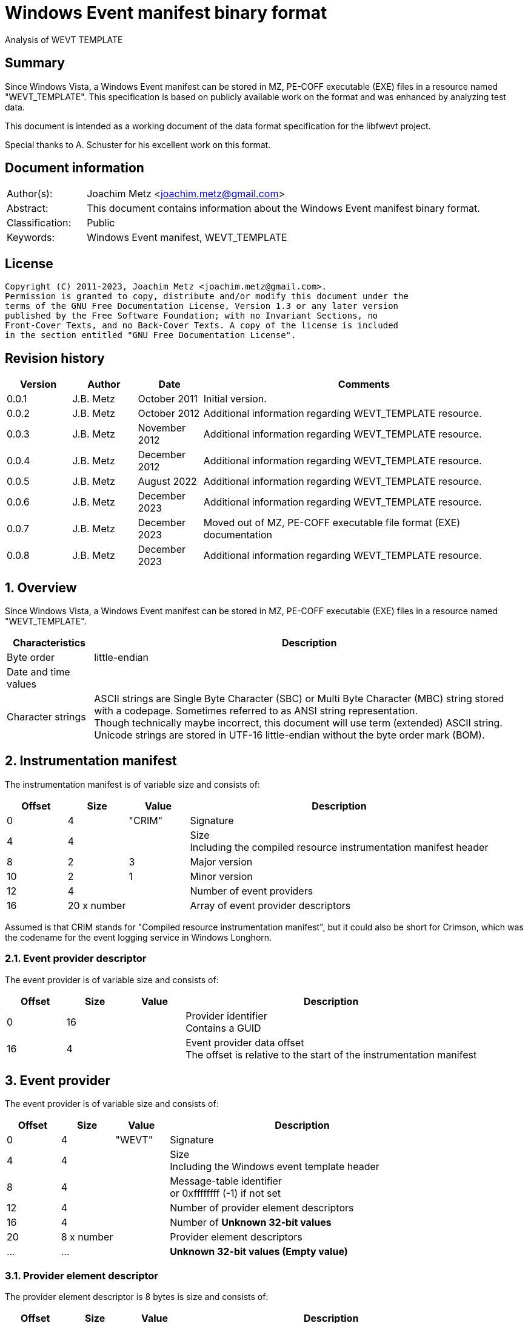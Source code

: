 = Windows Event manifest binary format
Analysis of WEVT_TEMPLATE

:toc:
:toclevels: 4

:numbered!:
[abstract]
== Summary

Since Windows Vista, a Windows Event manifest can be stored in MZ, PE-COFF
executable (EXE) files in a resource named "WEVT_TEMPLATE". This specification
is based on publicly available work on the format and was enhanced by analyzing
test data.

This document is intended as a working document of the data format specification
for the libfwevt project.

Special thanks to A. Schuster for his excellent work on this format.

[preface]
== Document information

[cols="1,5"]
|===
| Author(s): | Joachim Metz <joachim.metz@gmail.com>
| Abstract: | This document contains information about the Windows Event manifest binary format.
| Classification: | Public
| Keywords: | Windows Event manifest, WEVT_TEMPLATE
|===

[preface]
== License

....
Copyright (C) 2011-2023, Joachim Metz <joachim.metz@gmail.com>.
Permission is granted to copy, distribute and/or modify this document under the
terms of the GNU Free Documentation License, Version 1.3 or any later version
published by the Free Software Foundation; with no Invariant Sections, no
Front-Cover Texts, and no Back-Cover Texts. A copy of the license is included
in the section entitled "GNU Free Documentation License".
....

[preface]
== Revision history

[cols="1,1,1,5",options="header"]
|===
| Version | Author | Date | Comments
| 0.0.1 | J.B. Metz | October 2011 | Initial version.
| 0.0.2 | J.B. Metz | October 2012 | Additional information regarding WEVT_TEMPLATE resource.
| 0.0.3 | J.B. Metz | November 2012 | Additional information regarding WEVT_TEMPLATE resource.
| 0.0.4 | J.B. Metz | December 2012 | Additional information regarding WEVT_TEMPLATE resource.
| 0.0.5 | J.B. Metz | August 2022 | Additional information regarding WEVT_TEMPLATE resource.
| 0.0.6 | J.B. Metz | December 2023 | Additional information regarding WEVT_TEMPLATE resource.
| 0.0.7 | J.B. Metz | December 2023 | Moved out of MZ, PE-COFF executable file format (EXE) documentation
| 0.0.8 | J.B. Metz | December 2023 | Additional information regarding WEVT_TEMPLATE resource.
|===

:numbered:
== Overview

Since Windows Vista, a Windows Event manifest can be stored in MZ, PE-COFF
executable (EXE) files in a resource named "WEVT_TEMPLATE".

[cols="1,5",options="header"]
|===
| Characteristics | Description
| Byte order | little-endian
| Date and time values |
| Character strings | ASCII strings are Single Byte Character (SBC) or Multi Byte Character (MBC) string stored with a codepage. Sometimes referred to as ANSI string representation. +
Though technically maybe incorrect, this document will use term (extended) ASCII string. +
Unicode strings are stored in UTF-16 little-endian without the byte order mark (BOM).
|===

== Instrumentation manifest

The instrumentation manifest is of variable size and consists of:

[cols="1,1,1,5",options="header"]
|===
| Offset | Size | Value | Description
| 0 | 4 | "CRIM" | Signature
| 4 | 4 | | Size +
Including the compiled resource instrumentation manifest header
| 8 | 2 | 3 | Major version
| 10 | 2 | 1 | Minor version
| 12 | 4 | | Number of event providers
| 16 | 20 x number | | Array of event provider descriptors
|===

Assumed is that CRIM stands for "Compiled resource instrumentation manifest",
but it could also be short for Crimson, which was the codename for the event
logging service in Windows Longhorn.

=== Event provider descriptor

The event provider is of variable size and consists of:

[cols="1,1,1,5",options="header"]
|===
| Offset | Size | Value | Description
| 0 | 16 | | Provider identifier +
Contains a GUID
| 16 | 4 | | Event provider data offset +
The offset is relative to the start of the instrumentation manifest
|===

== Event provider

The event provider is of variable size and consists of:

[cols="1,1,1,5",options="header"]
|===
| Offset | Size | Value | Description
| 0 | 4 | "WEVT" | Signature
| 4 | 4 | | Size +
Including the Windows event template header
| 8 | 4 | | Message-table identifier +
or 0xffffffff (-1) if not set
| 12 | 4 | | Number of provider element descriptors
| 16 | 4 | | Number of [yellow-background]*Unknown 32-bit values*
| 20 | 8 x number | | Provider element descriptors
| ... | ... | | [yellow-background]*Unknown 32-bit values (Empty value)*
|===

=== Provider element descriptor

The provider element descriptor is 8 bytes is size and consists of:

[cols="1,1,1,5",options="header"]
|===
| Offset | Size | Value | Description
| 0 | 4 | | Provider element offset +
The offset is relative to the start of the instrumentation manifest
| 4 | 4 | | [yellow-background]*Unknown*
|===

[yellow-background]*The provider element type is determined by its signature?*

== Keyword definitions

The keyword definitions are of variable size and consist of:

[cols="1,1,1,5",options="header"]
|===
| Offset | Size | Value | Description
| 0 | 4 | "KEYW" | Signature
| 4 | 4 | | Size +
Including the keyword definitions header
| 8 | 4 | | Number of keyword definitions
| 12 | ... | | Array of keyword definitions
| ... | ... | | Keyword data
|===

=== Keyword definition

A keyword definition is 16 bytes in size and consists of:

[cols="1,1,1,5",options="header"]
|===
| Offset | Size | Value | Description
| 0 | 8 | | Identifier (Bitmask)
| 8 | 4 | | Message-table identifier +
or 0xffffffff (-1) if not set
| 12 | 4 | | Data offset +
The offset is relative to the start of the instrumentation manifest
|===

=== Keyword data

The keyword data is of variable size and consists of:

[cols="1,1,1,5",options="header"]
|===
| Offset | Size | Value | Description
| 0 | 4 | | Size +
Includes the size itself
| 4 | ... | | String +
The string is formatted as UTF-16 little-endian with an end-of-string character
| ... | ... | | Alignment padding +
The data is 8-byte aligned
|===

== Level definitions

The level definitions are of variable size and consist of:

[cols="1,1,1,5",options="header"]
|===
| Offset | Size | Value | Description
| 0 | 4 | "LEVL" | Signature
| 4 | 4 | | Size +
The value includes the size of the header or is 0 if empty
| 8 | 4 | | Number of level definitions
| 12 | ... | | Array of level definitions
| ... | ... | | Level data
|===

=== Level definition

A level definition is 12 bytes in size and consists of:

[cols="1,1,1,5",options="header"]
|===
| Offset | Size | Value | Description
| 0 | 4 | | Identifier
| 4 | 4 | | Message-table identifier +
or 0xffffffff (-1) if not set
| 8 | 4 | | Data offset +
The offset is relative to the start of the instrumentation manifest
|===

=== Level data

The level data is of variable size and consists of:

[cols="1,1,1,5",options="header"]
|===
| Offset | Size | Value | Description
| 0 | 4 | | Size +
Includes the size itself
| 4 | ... | | String +
The string is formatted as UTF-16 little-endian with an end-of-string character
| ... | ... | | Alignment padding +
The data is 8-byte aligned
|===

== Maps definitions

The maps definitions are of variable size and consist of:

[cols="1,1,1,5",options="header"]
|===
| Offset | Size | Value | Description
| 0 | 4 | "MAPS" | Signature
| 4 | 4 | | Size +
Including the map definitions header
| 8 | 4 | | Number of map definitions
| 12 | 4 x (number - 1) | | Array of map definition data offsets +
The offset is relative to the start of the instrumentation manifest +
[yellow-background]*This array contains one entry less than the number of maps. The first map definition is implied to be stored directly after this array.*
| ... | ... | | Array of map definitions
| ... | ... | | Array of map stings
|===

=== Bitmap definition

A bitmap definition is [yellow-background]*Unknown* bytes in size and consists of:

[cols="1,1,1,5",options="header"]
|===
| Offset | Size | Value | Description
| 0 | 4 | "BMAP" | Signature
|===

[yellow-background]*TODO: BMAPS are used to define flags*

=== Value map definition

Value maps are used to define enumeration types.

A value map definition is of variable size and consists of:

[cols="1,1,1,5",options="header"]
|===
| Offset | Size | Value | Description
| 0 | 4 | "VMAP" | Signature
| 4 | 4 | | Size +
Including including the signature
| 8 | 4 | | Map string data offset +
The offset is relative to the start of the instrumentation manifest
| 12 | 4 | | Number of value map entries
| 16 | ... | | Array of value map entries
|===

==== Value map entry

A value map entry is 8 bytes in size and consists of:

[cols="1,1,1,5",options="header"]
|===
| Offset | Size | Value | Description
| 0 | 4 | | Identifier
| 4 | 4 | | Message-table identifier +
or 0xffffffff (-1) if not set
|===

=== Map string

The map string data is of variable size and consists of:

[cols="1,1,1,5",options="header"]
|===
| Offset | Size | Value | Description
| 0 | 4 | | Size +
Includes the size itself
| 4 | ... | | String +
The string is formatted as UTF-16 little-endian with an end-of-string character
|===

== Channel definitions

The channel definitions are of variable size and consist of:

[cols="1,1,1,5",options="header"]
|===
| Offset | Size | Value | Description
| 0 | 4 | "CHAN" | Signature
| 4 | 4 | | Size +
Including the channel definitions header
| 8 | 4 | | Number of channel definitions
| 12 | ... | | Array of channel definitions
| ... | ... | | Channel name
|===

=== Channel definition

A channel definition is 16 bytes in size and consists of:

[cols="1,1,1,5",options="header"]
|===
| Offset | Size | Value | Description
| 0 | 4 | | Identifier
| 4 | 4 | | Data offset +
The offset is relative to the start of the instrumentation manifest
| 8 | 4 | | [yellow-background]*Unknown (Value)*
| 12 | 4 | | Message-table identifier +
or 0xffffffff (-1) if not set
|===

=== [[channel_types]]Channel types

[cols="1,1,5",options="header"]
|===
| Value | Identifier | Description
| | | Admin
| | | Analytic
| | | Debug
| | | Operational
|===

=== Channel name

The channel name is of variable size and consists of:

[cols="1,1,1,5",options="header"]
|===
| Offset | Size | Value | Description
| 0 | 4 | | Size +
Includes the size itself
| 4 | ... | | String +
The string is formatted as UTF-16 little-endian with an end-of-string character
| ... | ... | | Alignment padding +
The data is 8-byte aligned
|===

== Event definitions

The event definitions are of variable size and consist of:

[cols="1,1,1,5",options="header"]
|===
| Offset | Size | Value | Description
| 0 | 4 | "EVNT" | Signature
| 4 | 4 | | Size +
Including the event definitions header
| 8 | 4 | | Number of event definitions
| 12 | 4 | | [yellow-background]*Unknown (Empty values)*
| 16 | ... | | Array of event definitions
| ... | [yellow-background]*28* | | [yellow-background]*Unknown*
|===

=== Event definition

An event definition is 48 bytes in size and consists of:

[cols="1,1,1,5",options="header"]
|===
| Offset | Size | Value | Description
| 0 | 2 | | Identifier +
The event identifier without Customer flags and Severity.
| 2 | 1 | | Version
| 3 | 1 | | Channel
| 4 | 1 | | Level
| 5 | 1 | | Opcode
| 6 | 2 | | Task
| 8 | 8 | | Keywords
| 16 | 4 | | Message identifier
| 20 | 4 | | Template definition offset +
The offset is relative to the start of the instrumentation manifest or 0 if not set
| 24 | 4 | | Opcode definition offset +
The offset is relative to the start of the instrumentation manifest or 0 if not set
| 28 | 4 | | Level definition offset +
The offset is relative to the start of the instrumentation manifest or 0 if not set
| 32 | 4 | | Task definition offset +
The offset is relative to the start of the instrumentation manifest or 0 if not set
| 36 | 4 | | [yellow-background]*Unknown (number of 4 byte values?)*
| 40 | 4 | | [yellow-background]*Unknown (Offset to 4 byte values?)*
| 44 | 4 | | [yellow-background]*Unknown (Flags)*
|===

== Keyword definitions

The keyword definitions are of variable size and consist of:

[cols="1,1,1,5",options="header"]
|===
| Offset | Size | Value | Description
| 0 | 4 | "KEYW" | Signature
| 4 | 4 | | Size +
Including the keyword definitions header
| 8 | 4 | | Number of keyword definitions
| 12 | ... | | Array of keyword definitions
| ... | ... | | Keyword data
|===

=== Keyword definition

A keyword definition is 16 bytes in size and consists of:

[cols="1,1,1,5",options="header"]
|===
| Offset | Size | Value | Description
| 0 | 8 | | Identifier (Bitmask)
| 8 | 4 | | Message-table identifier +
or 0xffffffff (-1) if not set
| 12 | 4 | | Data offset +
The offset is relative to the start of the instrumentation manifest
|===

=== Keyword data

The keyword data is of variable size and consists of:

[cols="1,1,1,5",options="header"]
|===
| Offset | Size | Value | Description
| 0 | 4 | | Size +
Includes the size itself
| 4 | ... | | String +
The string is formatted as UTF-16 little-endian with an end-of-string character
| ... | ... | | Alignment padding
The data is 8-byte aligned
|===

== Opcode definitions

The opcode definitions are of variable size and consist of:

[cols="1,1,1,5",options="header"]
|===
| Offset | Size | Value | Description
| 0 | 4 | "OPCO" | Signature
| 4 | 4 | | Size +
The value includes the size of the header or is 0 if empty
| 8 | 4 | | Number of opcode definitions
| 12 | ... | | Array of opcode definitions
|===

=== Opcode definition

A opcode definition is 12 bytes in size and consists of:

[cols="1,1,1,5",options="header"]
|===
| Offset | Size | Value | Description
| 0 | 4 | | Identifier
| 4 | 4 | | Message-table identifier +
or 0xffffffff (-1) if not set
| 8 | 4 | | Data offset +
The offset is relative to the start of the instrumentation manifest
|===

=== Opcode data

The opcode data is of variable size and consists of:

[cols="1,1,1,5",options="header"]
|===
| Offset | Size | Value | Description
| 0 | 4 | | Size +
Includes the size itself
| 4 | ... | | String +
The string is formatted as UTF-16 little-endian with an end-of-string character
| ... | ... | | Alignment padding +
The data is 8-byte aligned
|===

== Task

The task definitions are of variable size and consist of:

[cols="1,1,1,5",options="header"]
|===
| Offset | Size | Value | Description
| 0 | 4 | "TASK" | Signature
| 4 | 4 | | Size +
Including the task definitions header
| 8 | 4 | | Number of task definitions
| 12 | ... | | Array of task definitions
| ... | ... | | Task data
|===

=== Task definition

A task definition is 28 bytes in size and consists of:

[cols="1,1,1,5",options="header"]
|===
| Offset | Size | Value | Description
| 0 | 4 | | Identifier
| 4 | 4 | | Message-table identifier +
or 0xffffffff (-1) if not set
| 8 | 16 | | [yellow-background]*Unknown (MUI identifier)* +
Contains a GUID
| 24 | 4 | | Data offset +
The offset is relative to the start of the instrumentation manifest
|===

=== Task data

The task data is of variable size and consists of:

[cols="1,1,1,5",options="header"]
|===
| Offset | Size | Value | Description
| 0 | 4 | | Size +
Includes the size itself
| 4 | ... | | String +
The string is formatted as UTF-16 little-endian with an end-of-string character
| ... | ... | | Alignment padding +
The data is 8-byte aligned
|===

== Template table

The template table is of variable size and consists of:

[cols="1,1,1,5",options="header"]
|===
| Offset | Size | Value | Description
| 0 | 4 | "TTBL" | Signature
| 4 | 4 | | Size +
Including the template table header
| 8 | 4 | | Number of templates
| 12 | ... | | Array of templates
| ... | ... | | Template data
|===

=== Template definition

A template definition is of variable size and consists of:

[cols="1,1,1,5",options="header"]
|===
| Offset | Size | Value | Description
| 0 | 4 | "TEMP" | Signature
| 4 | 4 | | Size +
Including the template header
| 8 | 4 | | Number of item descriptors
| 12 | 4 | | Number of item names
| 16 | 4 | | Template items offset +
The offset is relative to the start of the instrumentation manifest
| 20 | 4 | | [yellow-background]*Unknown (EventType?)* +
Seen 1 when EventData and 2 when UserData (possibly 3 DebugData, 4 BinaryEventData, 5 ProcessingErrorData?)
| 24 | 16 | | Identifier +
Contains a GUID
| 40 | ... | | Binary XML fragment
| ... | ... | | Template item descriptors
| ... | ... | | Template item names
|===

[NOTE]
If the number of item descriptors (and number of item names) the template items
offset is either 0 or contains the template size.

=== Template binary XML fragment

The binary XML is slightly different to that of EVTX.

* the name offset is not used
* the name does not contain the additional unknown 4 byte value
* the template items are stored outside the template

=== Template item descriptor

The template item descriptor is 20 bytes in size and consists of:

[cols="1,1,1,5",options="header"]
|===
| Offset | Size | Value | Description
| 0 | 4 | | [yellow-background]*Unknown (empty value)*
| 4 | 1 | | Input data type (inType) +
See section: <<template_item_input_data_type,Template item input data type>>
| 5 | 1 | | Output data type (outType) +
See section: <<template_item_output_data_type,Template item output data type>>
| 6 | 2 | | [yellow-background]*Unknown (empty value)*
| 8 | 4 | | [yellow-background]*Unknown (empty value)*
| 12 | 2 | | Number of values (count)
| 14 | 2 | | Value data size (length)
| 16 | 4 | | Template item name offset +
The offset is relative to the start of the instrumentation manifest
|===

==== [[template_item_input_data_type]]Template item input data type

[cols="1,1,5",options="header"]
|===
| Value | Identifier | Description
| 0x01 | win:UnicodeString | Unicode string
| 0x02 | win:AnsiString | ASCII string
| 0x03 | win:Int8 | 8-bit integer signed
| 0x04 | win:UInt8 | 8-bit integer unsigned
| 0x05 | win:Int16 | 16-bit integer signed
| 0x06 | win:UInt16 | 16-bit integer unsigned
| 0x07 | win:Int32 | 32-bit integer signed
| 0x08 | win:UInt32 | 32-bit integer unsigned
| 0x09 | win:Int64 | 64-bit integer signed
| 0x0a | win:UInt64 | 64-bit integer unsigned
| 0x0b | win:Float | Floating point 32-bit (single precision)
| 0x0c | win:Double | Floating point 64-bit (double precision)
| 0x0d | win:Boolean | Boolean
| 0x0e | win:Binary | Binary data
| 0x0f | win:GUID | GUID
| 0x10 | win:Pointer |
| 0x11 | win:FILETIME | FILETIME (64-bit)
| 0x12 | win:SYSTEMTIME | System time (128-bit)
| 0x13 | win:SID | NT Security Identifier (SID) +
See `[LIBFWNT]`
| 0x14 | win:HexInt32 | 32-bit integer hexadecimal
| 0x15 | win:HexInt64 | 64-bit integer hexadecimal
|===

==== [[template_item_output_data_type]]Template item output data type

[cols="1,1,5",options="header"]
|===
| Value | Identifier | Description
| 0x01 | xs:string |
| 0x02 | xs:dateTime |
| 0x03 | xs:byte |
| 0x04 | xs:unsignedByte |
| 0x05 | xs:short |
| 0x06 | xs:unsignedShort |
| 0x07 | xs:int |
| 0x08 | xs:unsignedInt |
| 0x09 | xs:long |
| 0x0a | xs:unsignedLong |
| 0x0b | xs:float |
| 0x0c | xs:double |
| 0x0d | xs:boolean |
| 0x0e | xs:GUID |
| 0x0f | xs:hexBinary |
| 0x10 | win:HexInt8 |
| 0x11 | win:HexInt16 |
| 0x12 | win:HexInt32 |
| 0x13 | win:HexInt64 |
| 0x14 | win:PID |
| 0x15 | win:TID |
| 0x16 | win:Port |
| 0x17 | win:IPv4 |
| 0x18 | win:IPv6 |
| 0x19 | win:SocketAddress |
| 0x1a | win:CIMDateTime |
| 0x1b | win:ETWTIME |
| 0x1c | win:Xml |
| 0x1d | win:ErrorCode |
| 0x1e | win:Win32Error |
| 0x1f | win:NTSTATUS |
| 0x20 | win:HResult |
| 0x21 | win:DateTimeCultureInsensitive |
| 0x22 | win:Json |
| 0x23 | win:Utf8 |
| 0x24 | win:Pkcs7WithTypeInfo |
|===

=== Template item name

The template item name is of variable size and consists of:

[cols="1,1,1,5",options="header"]
|===
| Offset | Size | Value | Description
| 0 | 4 | | Size +
Includes the size itself
| 4 | ... | | String +
The string is formatted as UTF-16 little-endian with an end-of-string character
| ... | ... | | Alignment padding +
The data is 8-byte aligned +
[yellow-background]*Last name only?*
|===

:numbered!:
[appendix]
== References

`[LIBFWNT]`

[cols="1,5",options="header"]
|===
| Title: | Security Descriptor
| URL: | https://github.com/libyal/libfwnt/blob/main/documentation/Security%20Descriptor.asciidoc
|===

[cols="1,5",options="header"]
|===
| Title: | EventManifest Schema
| URL: | https://learn.microsoft.com/en-us/windows/win32/wes/eventmanifestschema-schema
|===

[cols="1,5",options="header"]
|===
| Title: | Microsoft Windows Event Logging - Dokumentation der Binärformate
| Author(s): | A. Schuster
| Version: | 148
| Date: | February 6, 2011
|===

[appendix]
== GNU Free Documentation License

Version 1.3, 3 November 2008
Copyright © 2000, 2001, 2002, 2007, 2008 Free Software Foundation, Inc.
<http://fsf.org/>

Everyone is permitted to copy and distribute verbatim copies of this license
document, but changing it is not allowed.

=== 0. PREAMBLE

The purpose of this License is to make a manual, textbook, or other functional
and useful document "free" in the sense of freedom: to assure everyone the
effective freedom to copy and redistribute it, with or without modifying it,
either commercially or noncommercially. Secondarily, this License preserves for
the author and publisher a way to get credit for their work, while not being
considered responsible for modifications made by others.

This License is a kind of "copyleft", which means that derivative works of the
document must themselves be free in the same sense. It complements the GNU
General Public License, which is a copyleft license designed for free software.

We have designed this License in order to use it for manuals for free software,
because free software needs free documentation: a free program should come with
manuals providing the same freedoms that the software does. But this License is
not limited to software manuals; it can be used for any textual work,
regardless of subject matter or whether it is published as a printed book. We
recommend this License principally for works whose purpose is instruction or
reference.

=== 1. APPLICABILITY AND DEFINITIONS

This License applies to any manual or other work, in any medium, that contains
a notice placed by the copyright holder saying it can be distributed under the
terms of this License. Such a notice grants a world-wide, royalty-free license,
unlimited in duration, to use that work under the conditions stated herein. The
"Document", below, refers to any such manual or work. Any member of the public
is a licensee, and is addressed as "you". You accept the license if you copy,
modify or distribute the work in a way requiring permission under copyright law.

A "Modified Version" of the Document means any work containing the Document or
a portion of it, either copied verbatim, or with modifications and/or
translated into another language.

A "Secondary Section" is a named appendix or a front-matter section of the
Document that deals exclusively with the relationship of the publishers or
authors of the Document to the Document's overall subject (or to related
matters) and contains nothing that could fall directly within that overall
subject. (Thus, if the Document is in part a textbook of mathematics, a
Secondary Section may not explain any mathematics.) The relationship could be a
matter of historical connection with the subject or with related matters, or of
legal, commercial, philosophical, ethical or political position regarding them.

The "Invariant Sections" are certain Secondary Sections whose titles are
designated, as being those of Invariant Sections, in the notice that says that
the Document is released under this License. If a section does not fit the
above definition of Secondary then it is not allowed to be designated as
Invariant. The Document may contain zero Invariant Sections. If the Document
does not identify any Invariant Sections then there are none.

The "Cover Texts" are certain short passages of text that are listed, as
Front-Cover Texts or Back-Cover Texts, in the notice that says that the
Document is released under this License. A Front-Cover Text may be at most 5
words, and a Back-Cover Text may be at most 25 words.

A "Transparent" copy of the Document means a machine-readable copy, represented
in a format whose specification is available to the general public, that is
suitable for revising the document straightforwardly with generic text editors
or (for images composed of pixels) generic paint programs or (for drawings)
some widely available drawing editor, and that is suitable for input to text
formatters or for automatic translation to a variety of formats suitable for
input to text formatters. A copy made in an otherwise Transparent file format
whose markup, or absence of markup, has been arranged to thwart or discourage
subsequent modification by readers is not Transparent. An image format is not
Transparent if used for any substantial amount of text. A copy that is not
"Transparent" is called "Opaque".

Examples of suitable formats for Transparent copies include plain ASCII without
markup, Texinfo input format, LaTeX input format, SGML or XML using a publicly
available DTD, and standard-conforming simple HTML, PostScript or PDF designed
for human modification. Examples of transparent image formats include PNG, XCF
and JPG. Opaque formats include proprietary formats that can be read and edited
only by proprietary word processors, SGML or XML for which the DTD and/or
processing tools are not generally available, and the machine-generated HTML,
PostScript or PDF produced by some word processors for output purposes only.

The "Title Page" means, for a printed book, the title page itself, plus such
following pages as are needed to hold, legibly, the material this License
requires to appear in the title page. For works in formats which do not have
any title page as such, "Title Page" means the text near the most prominent
appearance of the work's title, preceding the beginning of the body of the text.

The "publisher" means any person or entity that distributes copies of the
Document to the public.

A section "Entitled XYZ" means a named subunit of the Document whose title
either is precisely XYZ or contains XYZ in parentheses following text that
translates XYZ in another language. (Here XYZ stands for a specific section
name mentioned below, such as "Acknowledgements", "Dedications",
"Endorsements", or "History".) To "Preserve the Title" of such a section when
you modify the Document means that it remains a section "Entitled XYZ"
according to this definition.

The Document may include Warranty Disclaimers next to the notice which states
that this License applies to the Document. These Warranty Disclaimers are
considered to be included by reference in this License, but only as regards
disclaiming warranties: any other implication that these Warranty Disclaimers
may have is void and has no effect on the meaning of this License.

=== 2. VERBATIM COPYING

You may copy and distribute the Document in any medium, either commercially or
noncommercially, provided that this License, the copyright notices, and the
license notice saying this License applies to the Document are reproduced in
all copies, and that you add no other conditions whatsoever to those of this
License. You may not use technical measures to obstruct or control the reading
or further copying of the copies you make or distribute. However, you may
accept compensation in exchange for copies. If you distribute a large enough
number of copies you must also follow the conditions in section 3.

You may also lend copies, under the same conditions stated above, and you may
publicly display copies.

=== 3. COPYING IN QUANTITY

If you publish printed copies (or copies in media that commonly have printed
covers) of the Document, numbering more than 100, and the Document's license
notice requires Cover Texts, you must enclose the copies in covers that carry,
clearly and legibly, all these Cover Texts: Front-Cover Texts on the front
cover, and Back-Cover Texts on the back cover. Both covers must also clearly
and legibly identify you as the publisher of these copies. The front cover must
present the full title with all words of the title equally prominent and
visible. You may add other material on the covers in addition. Copying with
changes limited to the covers, as long as they preserve the title of the
Document and satisfy these conditions, can be treated as verbatim copying in
other respects.

If the required texts for either cover are too voluminous to fit legibly, you
should put the first ones listed (as many as fit reasonably) on the actual
cover, and continue the rest onto adjacent pages.

If you publish or distribute Opaque copies of the Document numbering more than
100, you must either include a machine-readable Transparent copy along with
each Opaque copy, or state in or with each Opaque copy a computer-network
location from which the general network-using public has access to download
using public-standard network protocols a complete Transparent copy of the
Document, free of added material. If you use the latter option, you must take
reasonably prudent steps, when you begin distribution of Opaque copies in
quantity, to ensure that this Transparent copy will remain thus accessible at
the stated location until at least one year after the last time you distribute
an Opaque copy (directly or through your agents or retailers) of that edition
to the public.

It is requested, but not required, that you contact the authors of the Document
well before redistributing any large number of copies, to give them a chance to
provide you with an updated version of the Document.

=== 4. MODIFICATIONS

You may copy and distribute a Modified Version of the Document under the
conditions of sections 2 and 3 above, provided that you release the Modified
Version under precisely this License, with the Modified Version filling the
role of the Document, thus licensing distribution and modification of the
Modified Version to whoever possesses a copy of it. In addition, you must do
these things in the Modified Version:

A. Use in the Title Page (and on the covers, if any) a title distinct from that
of the Document, and from those of previous versions (which should, if there
were any, be listed in the History section of the Document). You may use the
same title as a previous version if the original publisher of that version
gives permission.

B. List on the Title Page, as authors, one or more persons or entities
responsible for authorship of the modifications in the Modified Version,
together with at least five of the principal authors of the Document (all of
its principal authors, if it has fewer than five), unless they release you from
this requirement.

C. State on the Title page the name of the publisher of the Modified Version,
as the publisher.

D. Preserve all the copyright notices of the Document.

E. Add an appropriate copyright notice for your modifications adjacent to the
other copyright notices.

F. Include, immediately after the copyright notices, a license notice giving
the public permission to use the Modified Version under the terms of this
License, in the form shown in the Addendum below.

G. Preserve in that license notice the full lists of Invariant Sections and
required Cover Texts given in the Document's license notice.

H. Include an unaltered copy of this License.

I. Preserve the section Entitled "History", Preserve its Title, and add to it
an item stating at least the title, year, new authors, and publisher of the
Modified Version as given on the Title Page. If there is no section Entitled
"History" in the Document, create one stating the title, year, authors, and
publisher of the Document as given on its Title Page, then add an item
describing the Modified Version as stated in the previous sentence.

J. Preserve the network location, if any, given in the Document for public
access to a Transparent copy of the Document, and likewise the network
locations given in the Document for previous versions it was based on. These
may be placed in the "History" section. You may omit a network location for a
work that was published at least four years before the Document itself, or if
the original publisher of the version it refers to gives permission.

K. For any section Entitled "Acknowledgements" or "Dedications", Preserve the
Title of the section, and preserve in the section all the substance and tone of
each of the contributor acknowledgements and/or dedications given therein.

L. Preserve all the Invariant Sections of the Document, unaltered in their text
and in their titles. Section numbers or the equivalent are not considered part
of the section titles.

M. Delete any section Entitled "Endorsements". Such a section may not be
included in the Modified Version.

N. Do not retitle any existing section to be Entitled "Endorsements" or to
conflict in title with any Invariant Section.

O. Preserve any Warranty Disclaimers.

If the Modified Version includes new front-matter sections or appendices that
qualify as Secondary Sections and contain no material copied from the Document,
you may at your option designate some or all of these sections as invariant. To
do this, add their titles to the list of Invariant Sections in the Modified
Version's license notice. These titles must be distinct from any other section
titles.

You may add a section Entitled "Endorsements", provided it contains nothing but
endorsements of your Modified Version by various parties—for example,
statements of peer review or that the text has been approved by an organization
as the authoritative definition of a standard.

You may add a passage of up to five words as a Front-Cover Text, and a passage
of up to 25 words as a Back-Cover Text, to the end of the list of Cover Texts
in the Modified Version. Only one passage of Front-Cover Text and one of
Back-Cover Text may be added by (or through arrangements made by) any one
entity. If the Document already includes a cover text for the same cover,
previously added by you or by arrangement made by the same entity you are
acting on behalf of, you may not add another; but you may replace the old one,
on explicit permission from the previous publisher that added the old one.

The author(s) and publisher(s) of the Document do not by this License give
permission to use their names for publicity for or to assert or imply
endorsement of any Modified Version.

=== 5. COMBINING DOCUMENTS

You may combine the Document with other documents released under this License,
under the terms defined in section 4 above for modified versions, provided that
you include in the combination all of the Invariant Sections of all of the
original documents, unmodified, and list them all as Invariant Sections of your
combined work in its license notice, and that you preserve all their Warranty
Disclaimers.

The combined work need only contain one copy of this License, and multiple
identical Invariant Sections may be replaced with a single copy. If there are
multiple Invariant Sections with the same name but different contents, make the
title of each such section unique by adding at the end of it, in parentheses,
the name of the original author or publisher of that section if known, or else
a unique number. Make the same adjustment to the section titles in the list of
Invariant Sections in the license notice of the combined work.

In the combination, you must combine any sections Entitled "History" in the
various original documents, forming one section Entitled "History"; likewise
combine any sections Entitled "Acknowledgements", and any sections Entitled
"Dedications". You must delete all sections Entitled "Endorsements".

=== 6. COLLECTIONS OF DOCUMENTS

You may make a collection consisting of the Document and other documents
released under this License, and replace the individual copies of this License
in the various documents with a single copy that is included in the collection,
provided that you follow the rules of this License for verbatim copying of each
of the documents in all other respects.

You may extract a single document from such a collection, and distribute it
individually under this License, provided you insert a copy of this License
into the extracted document, and follow this License in all other respects
regarding verbatim copying of that document.

=== 7. AGGREGATION WITH INDEPENDENT WORKS

A compilation of the Document or its derivatives with other separate and
independent documents or works, in or on a volume of a storage or distribution
medium, is called an "aggregate" if the copyright resulting from the
compilation is not used to limit the legal rights of the compilation's users
beyond what the individual works permit. When the Document is included in an
aggregate, this License does not apply to the other works in the aggregate
which are not themselves derivative works of the Document.

If the Cover Text requirement of section 3 is applicable to these copies of the
Document, then if the Document is less than one half of the entire aggregate,
the Document's Cover Texts may be placed on covers that bracket the Document
within the aggregate, or the electronic equivalent of covers if the Document is
in electronic form. Otherwise they must appear on printed covers that bracket
the whole aggregate.

=== 8. TRANSLATION

Translation is considered a kind of modification, so you may distribute
translations of the Document under the terms of section 4. Replacing Invariant
Sections with translations requires special permission from their copyright
holders, but you may include translations of some or all Invariant Sections in
addition to the original versions of these Invariant Sections. You may include
a translation of this License, and all the license notices in the Document, and
any Warranty Disclaimers, provided that you also include the original English
version of this License and the original versions of those notices and
disclaimers. In case of a disagreement between the translation and the original
version of this License or a notice or disclaimer, the original version will
prevail.

If a section in the Document is Entitled "Acknowledgements", "Dedications", or
"History", the requirement (section 4) to Preserve its Title (section 1) will
typically require changing the actual title.

=== 9. TERMINATION

You may not copy, modify, sublicense, or distribute the Document except as
expressly provided under this License. Any attempt otherwise to copy, modify,
sublicense, or distribute it is void, and will automatically terminate your
rights under this License.

However, if you cease all violation of this License, then your license from a
particular copyright holder is reinstated (a) provisionally, unless and until
the copyright holder explicitly and finally terminates your license, and (b)
permanently, if the copyright holder fails to notify you of the violation by
some reasonable means prior to 60 days after the cessation.

Moreover, your license from a particular copyright holder is reinstated
permanently if the copyright holder notifies you of the violation by some
reasonable means, this is the first time you have received notice of violation
of this License (for any work) from that copyright holder, and you cure the
violation prior to 30 days after your receipt of the notice.

Termination of your rights under this section does not terminate the licenses
of parties who have received copies or rights from you under this License. If
your rights have been terminated and not permanently reinstated, receipt of a
copy of some or all of the same material does not give you any rights to use it.

=== 10. FUTURE REVISIONS OF THIS LICENSE

The Free Software Foundation may publish new, revised versions of the GNU Free
Documentation License from time to time. Such new versions will be similar in
spirit to the present version, but may differ in detail to address new problems
or concerns. See http://www.gnu.org/copyleft/.

Each version of the License is given a distinguishing version number. If the
Document specifies that a particular numbered version of this License "or any
later version" applies to it, you have the option of following the terms and
conditions either of that specified version or of any later version that has
been published (not as a draft) by the Free Software Foundation. If the
Document does not specify a version number of this License, you may choose any
version ever published (not as a draft) by the Free Software Foundation. If the
Document specifies that a proxy can decide which future versions of this
License can be used, that proxy's public statement of acceptance of a version
permanently authorizes you to choose that version for the Document.

=== 11. RELICENSING

"Massive Multiauthor Collaboration Site" (or "MMC Site") means any World Wide
Web server that publishes copyrightable works and also provides prominent
facilities for anybody to edit those works. A public wiki that anybody can edit
is an example of such a server. A "Massive Multiauthor Collaboration" (or
"MMC") contained in the site means any set of copyrightable works thus
published on the MMC site.

"CC-BY-SA" means the Creative Commons Attribution-Share Alike 3.0 license
published by Creative Commons Corporation, a not-for-profit corporation with a
principal place of business in San Francisco, California, as well as future
copyleft versions of that license published by that same organization.

"Incorporate" means to publish or republish a Document, in whole or in part, as
part of another Document.

An MMC is "eligible for relicensing" if it is licensed under this License, and
if all works that were first published under this License somewhere other than
this MMC, and subsequently incorporated in whole or in part into the MMC, (1)
had no cover texts or invariant sections, and (2) were thus incorporated prior
to November 1, 2008.

The operator of an MMC Site may republish an MMC contained in the site under
CC-BY-SA on the same site at any time before August 1, 2009, provided the MMC
is eligible for relicensing.

